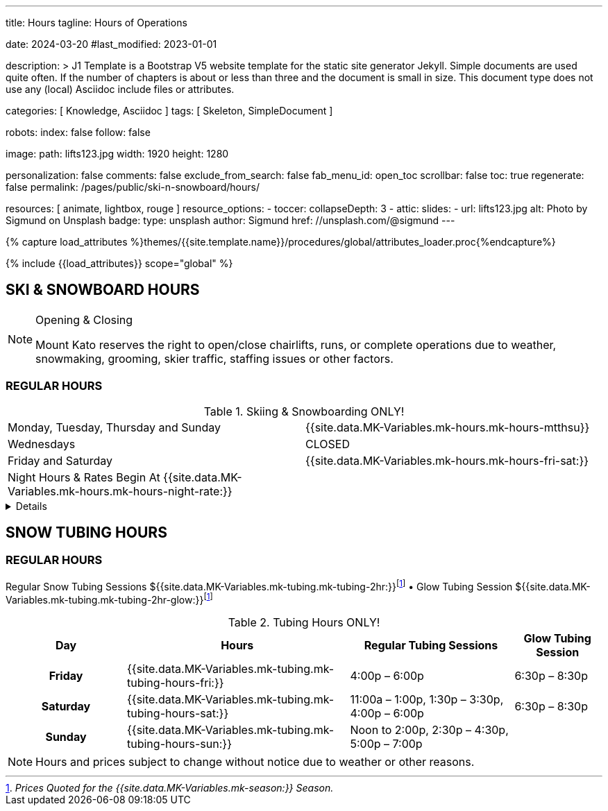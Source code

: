 ---
title:                                  Hours
tagline:                                Hours of Operations

date:                                   2024-03-20
#last_modified:                         2023-01-01

description: >
                                        J1 Template is a Bootstrap V5 website template for the static
                                        site generator Jekyll.
                                        Simple documents are used quite often. If the number
                                        of chapters is about or less than three and the document
                                        is small in size. This document type does not use any
                                        (local) Asciidoc include files or attributes.

categories:                             [ Knowledge, Asciidoc ]
tags:                                   [ Skeleton, SimpleDocument ]

robots:
  index:                                false
  follow:                               false

image:
  path:                                 lifts123.jpg
  width:                                1920
  height:                               1280

personalization:                        false
comments:                               false
exclude_from_search:                    false
fab_menu_id:                            open_toc
scrollbar:                              false
toc:                                    true
regenerate:                             false
permalink:                              /pages/public/ski-n-snowboard/hours/

resources:                              [ animate, lightbox, rouge ]
resource_options:
  - toccer:
      collapseDepth:                    3
  - attic:
      slides:
        - url:                          lifts123.jpg
          alt:                          Photo by Sigmund on Unsplash
          badge:
            type:                       unsplash
            author:                     Sigmund
            href:                       //unsplash.com/@sigmund
---

// Page Initializer
// =============================================================================
// Enable the Liquid Preprocessor
:page-liquid:

// Set (local) page attributes here
// -----------------------------------------------------------------------------
// :page--attr:                         <attr-value>
:url-fontawesome--home:                 https://fontawesome.com/
:url-fontawesome--icons:                https://fontawesome.com/icons?d=gallery/
:url-fontawesome--get-started:          https://fontawesome.com/get-started/

:url-mdi--home:                         https://materialdesignicons.com/
:url-mdi-icons--cheatsheet:             https://cdn.materialdesignicons.com/3.3.92/

:url-iconify--home:                     https://iconify.design/
:url-iconify--icon-sets:                https://iconify.design/icon-sets/
:url-iconify--medical-icons:            https://iconify.design/icon-sets/medical-icon/
:url-iconify--brand-icons:              https://iconify.design/icon-sets/logos/

:url-roundtrip--mdi-icons:              /pages/public/learn/roundtrip/mdi_icon_font/#material-design-icons
:url-roundtrip--fontawesome-icons:      /pages/public/learn/roundtrip/mdi_icon_font/#fontawesome-icons
:url-roundtrip--iconify-icons:          /pages/public/learn/roundtrip/mdi_icon_font/#iconify-icons
:url-roundtrip--asciidoc-extensions:    /pages/public/learn/roundtrip/asciidoc_extensions/

//  Load Liquid procedures
// -----------------------------------------------------------------------------
{% capture load_attributes %}themes/{{site.template.name}}/procedures/global/attributes_loader.proc{%endcapture%}

// Load page attributes
// -----------------------------------------------------------------------------
{% include {{load_attributes}} scope="global" %}


// Page content
// ~~~~~~~~~~~~~~~~~~~~~~~~~~~~~~~~~~~~~~~~~~~~~~~~~~~~~~~~~~~~~~~~~~~~~~~~~~~~~

== SKI & SNOWBOARD HOURS

[NOTE]
====
.Opening & Closing
Mount Kato reserves the right to open/close chairlifts, runs, or complete operations due to weather, snowmaking, grooming, skier traffic, staffing issues or other factors.
====

=== REGULAR HOURS

.Skiing & Snowboarding ONLY!
[cols="1,1"]
|===
|Monday, Tuesday, Thursday and Sunday 
|{{site.data.MK-Variables.mk-hours.mk-hours-mtthsu}}

|Wednesdays
|CLOSED

|Friday and Saturday
|{{site.data.MK-Variables.mk-hours.mk-hours-fri-sat:}}

|Night Hours & Rates Begin At {{site.data.MK-Variables.mk-hours.mk-hours-night-rate:}}
|
|===

// Include sub-documents (if any)
// -----------------------------------------------------------------------------
[%collapsible]
====
This content is only revealed when the user clicks the block title.
====

// Spring Hours
// ----------------------------------------------------------------------------- 
////
[role="mt-5"]
== SPRING HOURS

=== Skiing & Snowboarding ONLY!
[cols="1,1"]
|===
|Saturday Mar. 9th Spring Fling 
|10:00 am	to 6:00 pm

|Sunday Mar. 10th Last Day of this Season
|10:00 am	to 6:00 pm

|Night Hours & Rates Begin At 4:00 pm
|   
|===
////
// Snow Tubing Hours
// ----------------------------------------------------------------------------- 
[role="mt-5"]
== SNOW TUBING HOURS

=== REGULAR HOURS

Regular Snow Tubing Sessions ${{site.data.MK-Variables.mk-tubing.mk-tubing-2hr:}}footnote:price[_Prices Quoted for the {{site.data.MK-Variables.mk-season:}} Season._] • Glow Tubing Session ${{site.data.MK-Variables.mk-tubing.mk-tubing-2hr-glow:}}footnote:price[] 	

.Tubing Hours ONLY!
[cols="20h,~,~,~"]
|===
|Day |Hours |Regular Tubing Sessions |Glow Tubing Session

|Friday 
|{{site.data.MK-Variables.mk-tubing.mk-tubing-hours-fri:}}
|4:00p – 6:00p	
|6:30p – 8:30p

|Saturday
|{{site.data.MK-Variables.mk-tubing.mk-tubing-hours-sat:}}
|11:00a – 1:00p, 1:30p – 3:30p, 4:00p – 6:00p	
|6:30p – 8:30p

|Sunday
|{{site.data.MK-Variables.mk-tubing.mk-tubing-hours-sun:}}
|Noon to 2:00p, 2:30p – 4:30p, 5:00p – 7:00p |
|===

[NOTE]
====
Hours and prices subject to change without notice due to weather or other reasons.
====